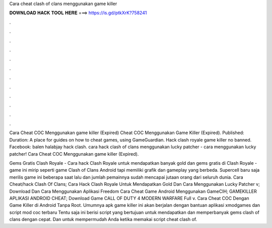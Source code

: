 Cara cheat clash of clans menggunakan game killer



𝐃𝐎𝐖𝐍𝐋𝐎𝐀𝐃 𝐇𝐀𝐂𝐊 𝐓𝐎𝐎𝐋 𝐇𝐄𝐑𝐄 ===> https://is.gd/ptkXrK?758241



.



.



.



.



.



.



.



.



.



.



.



.

Cara Cheat COC Menggunakan game killer (Expired) Cheat COC Menggunakan Game Killer (Expired). Published: Duration:  A place for guides on how to cheat games, using GameGuardian. Hack clash royale game killer no banned. Facebook: balen halabjay hack clash. cara hack clash of clans menggunakan lucky patcher - cara menggunakan lucky patcher! Cara Cheat COC Menggunakan game killer (Expired).

Gems Gratis Clash Royale - Cara hack Clash Royale untuk mendapatkan banyak gold dan gems gratis di Clash Royale - game ini mirip seperti game Clash of Clans Android tapi memiliki grafik dan gameplay yang berbeda. Supercell baru saja merilis game ini beberapa saat lalu dan jumlah pemainnya sudah mencapai jutaan orang dari seluruh dunia. Cara Cheat/hack Clash Of Clans; Cara Hack Clash Royale Untuk Mendapatkan Gold Dan Cara Menggunakan Lucky Patcher v; Download Dan Cara Menggunakan Aplikasi Freedom Cara Cheat Game Android Menggunakan GameCIH; GAMEKILLER APLIKASI ANDROID CHEAT; Download Game CALL OF DUTY 4 MODERN WARFARE Full v. Cara Cheat COC Dengan Game Killer di Android Tanpa Root. Umumnya apk game killer ini akan berjalan dengan bantuan aplikasi xmodgames dan script mod coc terbaru Tentu saja ini berisi script yang bertujuan untuk mendapatkan dan memperbanyak gems clash of clans dengan cepat. Dan untuk mempermudah Anda ketika memakai script cheat clash of.
